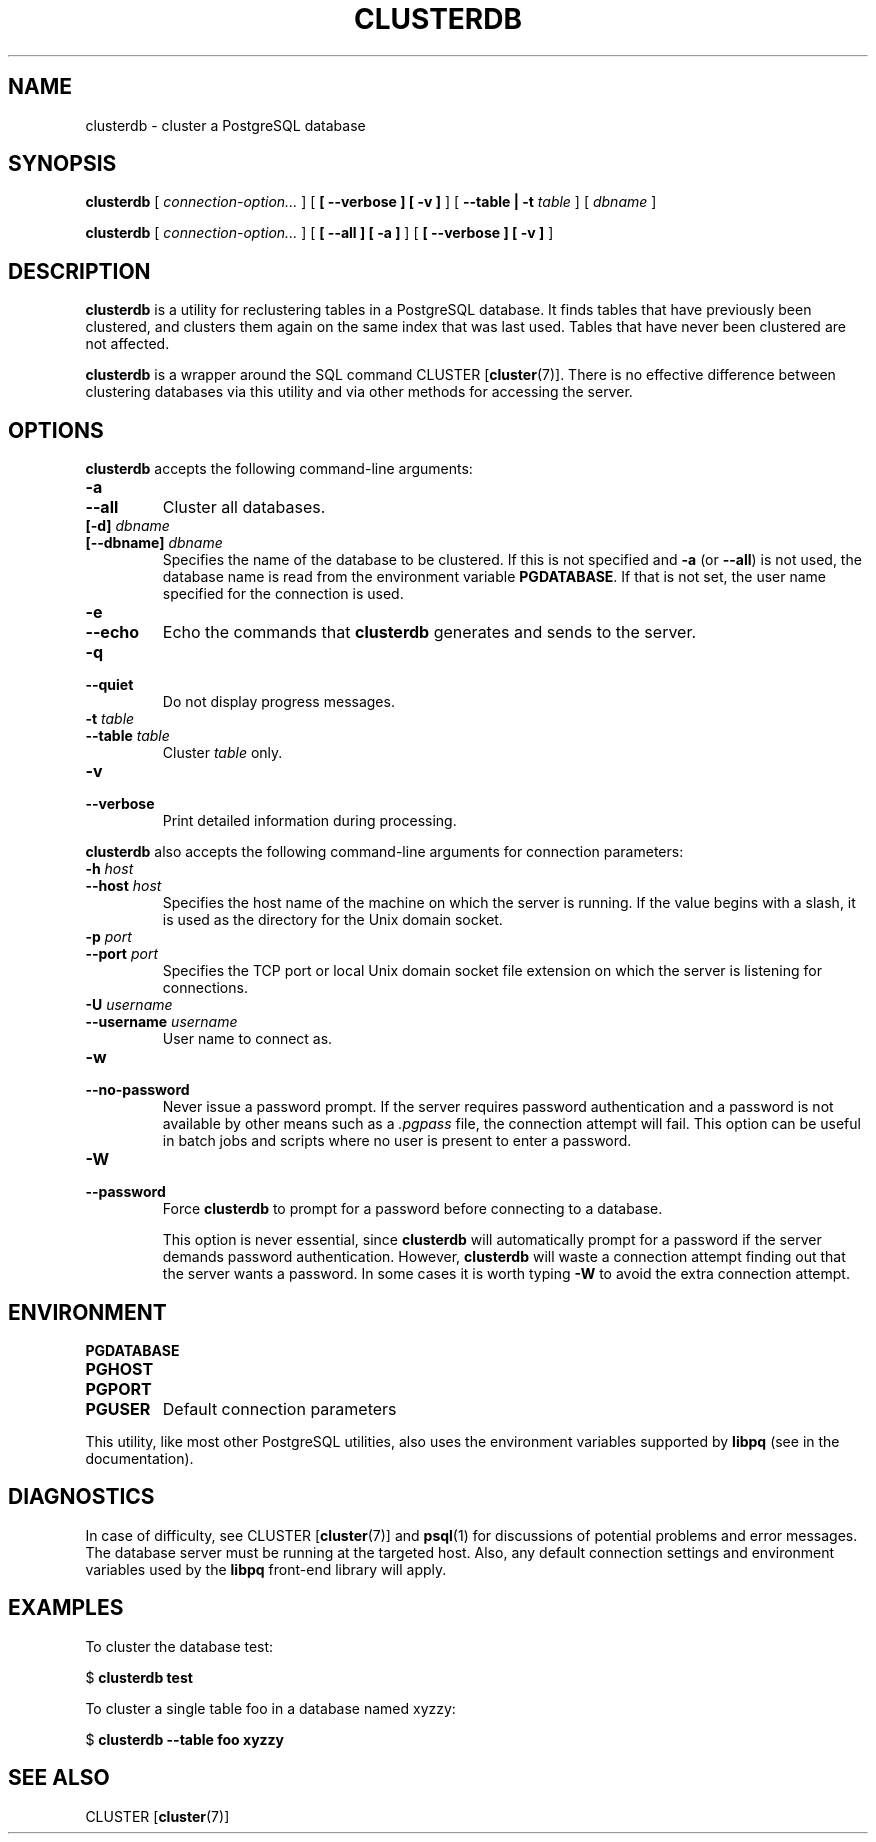 .\\" auto-generated by docbook2man-spec $Revision: 1.1.1.1 $
.TH "CLUSTERDB" "1" "2009-06-27" "Application" "PostgreSQL Client Applications"
.SH NAME
clusterdb \- cluster a PostgreSQL database

.SH SYNOPSIS
.sp
\fBclusterdb\fR [ \fB\fIconnection-option\fB\fR\fI...\fR ]  [ \fB [ --verbose ]  [ -v ] \fR ]  [ \fB--table | -t \fItable\fB \fR ]  [ \fB\fIdbname\fB\fR ] 

\fBclusterdb\fR [ \fB\fIconnection-option\fB\fR\fI...\fR ]  [ \fB [ --all ]  [ -a ] \fR ]  [ \fB [ --verbose ]  [ -v ] \fR ] 
.SH "DESCRIPTION"
.PP
\fBclusterdb\fR is a utility for reclustering tables
in a PostgreSQL database. It finds tables
that have previously been clustered, and clusters them again on the same
index that was last used. Tables that have never been clustered are not
affected.
.PP
\fBclusterdb\fR is a wrapper around the SQL
command CLUSTER [\fBcluster\fR(7)].
There is no effective difference between clustering databases via
this utility and via other methods for accessing the server.
.SH "OPTIONS"
.PP
\fBclusterdb\fR accepts the following command-line arguments:
.TP
\fB-a\fR
.TP
\fB--all\fR
Cluster all databases.
.TP
\fB[-d] \fIdbname\fB\fR
.TP
\fB[--dbname] \fIdbname\fB\fR
Specifies the name of the database to be clustered.
If this is not specified and \fB-a\fR (or
\fB--all\fR) is not used, the database name is read
from the environment variable \fBPGDATABASE\fR. If
that is not set, the user name specified for the connection is
used.
.TP
\fB-e\fR
.TP
\fB--echo\fR
Echo the commands that \fBclusterdb\fR generates
and sends to the server.
.TP
\fB-q\fR
.TP
\fB--quiet\fR
Do not display progress messages.
.TP
\fB-t \fItable\fB\fR
.TP
\fB--table \fItable\fB\fR
Cluster \fItable\fR only.
.TP
\fB-v\fR
.TP
\fB--verbose\fR
Print detailed information during processing.
.PP
.PP
\fBclusterdb\fR also accepts 
the following command-line arguments for connection parameters:
.TP
\fB-h \fIhost\fB\fR
.TP
\fB--host \fIhost\fB\fR
Specifies the host name of the machine on which the server is
running. If the value begins with a slash, it is used as the
directory for the Unix domain socket.
.TP
\fB-p \fIport\fB\fR
.TP
\fB--port \fIport\fB\fR
Specifies the TCP port or local Unix domain socket file 
extension on which the server
is listening for connections.
.TP
\fB-U \fIusername\fB\fR
.TP
\fB--username \fIusername\fB\fR
User name to connect as.
.TP
\fB-w\fR
.TP
\fB--no-password\fR
Never issue a password prompt. If the server requires
password authentication and a password is not available by
other means such as a \fI.pgpass\fR file, the
connection attempt will fail. This option can be useful in
batch jobs and scripts where no user is present to enter a
password.
.TP
\fB-W\fR
.TP
\fB--password\fR
Force \fBclusterdb\fR to prompt for a
password before connecting to a database. 

This option is never essential, since
\fBclusterdb\fR will automatically prompt
for a password if the server demands password authentication.
However, \fBclusterdb\fR will waste a
connection attempt finding out that the server wants a password.
In some cases it is worth typing \fB-W\fR to avoid the extra
connection attempt.
.PP
.SH "ENVIRONMENT"
.TP
\fBPGDATABASE\fR
.TP
\fBPGHOST\fR
.TP
\fBPGPORT\fR
.TP
\fBPGUSER\fR
Default connection parameters
.PP
This utility, like most other PostgreSQL utilities,
also uses the environment variables supported by \fBlibpq\fR
(see in the documentation).
.PP
.SH "DIAGNOSTICS"
.PP
In case of difficulty, see CLUSTER [\fBcluster\fR(7)] and \fBpsql\fR(1) for
discussions of potential problems and error messages.
The database server must be running at the
targeted host. Also, any default connection settings and environment
variables used by the \fBlibpq\fR front-end
library will apply.
.SH "EXAMPLES"
.PP
To cluster the database test:
.sp
.nf
$ \fBclusterdb test\fR
.sp
.fi
.PP
To cluster a single table
foo in a database named
xyzzy:
.sp
.nf
$ \fBclusterdb --table foo xyzzy\fR
.sp
.fi
.SH "SEE ALSO"
CLUSTER [\fBcluster\fR(7)]
